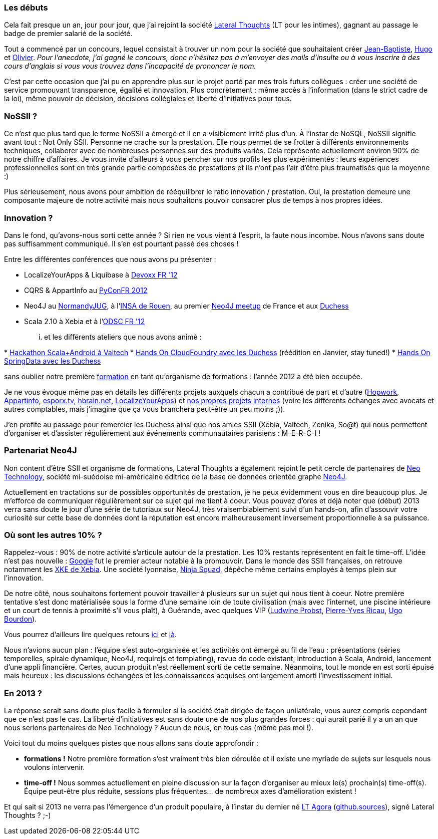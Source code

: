 Les débuts
~~~~~~~~~~

Cela fait presque un an, jour pour jour, que j'ai rejoint la société
http://www.lateral-thoughts.com/[Lateral Thoughts] (LT pour les
intimes), gagnant au passage le badge de premier salarié de la société.

Tout a commencé par un concours, lequel consistait à trouver un nom pour
la société que souhaitaient créer
https://twitter.com/jblemee[Jean-Baptiste],
https://twitter.com/hugolassiege[Hugo] et
https://twitter.com/ogirardot[Olivier]. _Pour l'anecdote, j'ai gagné le
concours, donc n'hésitez pas à m'envoyer des mails d'insulte ou à vous
inscrire à des cours d'anglais si vous vous trouvez dans l'incapacité de
prononcer le nom._

C'est par cette occasion que j'ai pu en apprendre plus sur le projet
porté par mes trois futurs collègues : créer une société de service
promouvant transparence, égalité et innovation. Plus concrètement : même
accès à l'information (dans le strict cadre de la loi), même pouvoir de
décision, décisions collégiales et liberté d'initiatives pour tous.

NoSSII ?
~~~~~~~~

Ce n'est que plus tard que le terme NoSSII a émergé et il en a
visiblement irrité plus d'un. À l'instar de NoSQL, NoSSII signifie avant
tout : Not Only SSII. Personne ne crache sur la prestation. Elle nous
permet de se frotter à différents environnements techniques, collaborer
avec de nombreuses personnes sur des produits variés. Cela représente
actuellement environ 90% de notre chiffre d'affaires. Je vous invite
d'ailleurs à vous pencher sur nos profils les plus expérimentés : leurs
expériences professionnelles sont en très grande partie composées de
prestations et ils n'ont pas l'air d'être plus traumatisés que la
moyenne :)

Plus sérieusement, nous avons pour ambition de rééquilibrer le ratio
innovation / prestation. Oui, la prestation demeure une composante
majeure de notre activité mais nous souhaitons pouvoir consacrer plus de
temps à nos propres idées.

Innovation ?
~~~~~~~~~~~~

Dans le fond, qu'avons-nous sorti cette année ? Si rien ne vous vient à
l'esprit, la faute nous incombe. Nous n'avons sans doute pas
suffisamment communiqué. Il s'en est pourtant passé des choses !

Entre les différentes conférences que nous avons pu présenter :

* LocalizeYourApps & Liquibase à
http://www.devoxx.com/display/FR12/Accueil[Devoxx FR '12]
* CQRS & AppartInfo au http://www.pycon.fr/2012/[PyConFR 2012]
* Neo4J au
http://www.normandyjug.org/2012/03/08/soiree-nosqlneo4j-avec-olivier-girardot-et-florent-biville/[NormandyJUG],
à l'http://asi.insa-rouen.fr/etudiant/emploiDuTemps[INSA de Rouen], au
premier http://www.meetup.com/graphdb-france/events/79196732/[Neo4J
meetup] de France et aux
http://www.duchess-france.org/retour-sur-lopen-space-nosql/[Duchess]
* Scala 2.10 à Xebia et à l'http://act.osdc.fr/osdc2012fr/[ODSC FR '12]

... et les différents ateliers que nous avons animé :

*
http://havefuncoding.wordpress.com/2012/11/30/retour-sur-la-soiree-shipper-des-api-du-web-avec-scala-et-de-landroid-en-mode-hackathon/[Hackathon
Scala+Android à Valtech]
* http://www.duchess-france.org/hands-on-cloudfoundry/[Hands On
CloudFoundry avec les Duchess] (réédition en Janvier, stay tuned!)
*
http://www.duchess-france.org/les-mains-dans-le-code-avec-spring-data/[Hands
On SpringData avec les Duchess]

sans oublier notre première
http://www.lateral-thoughts.com/training[formation] en tant qu'organisme
de formations : l'année 2012 a été bien occupée.

Je ne vous évoque même pas en détails les différents projets auxquels
chacun a contribué de part et d'autre
(http://www.hopwork.com/landing[Hopwork],
http://www.appartinfo.com/fr/[Appartinfo],
link:www.esporx.tv[esporx.tv], http://hbrain.net/[hbrain.net],
http://www.localizeyourapps.com/[LocalizeYourApps]) et
https://github.com/organizations/LateralThoughts[nos propres projets
internes] (voire les différents échanges avec avocats et autres
comptables, mais j'imagine que ça vous branchera peut-être un peu moins
;)).

J'en profite au passage pour remercier les Duchess ainsi que nos amies
SSII (Xebia, Valtech, Zenika, So@t) qui nous permettent d'organiser et
d'assister régulièrement aux événements communautaires parisiens :
M-E-R-C-I !

Partenariat Neo4J
~~~~~~~~~~~~~~~~~

Non content d'être SSII et organisme de formations, Lateral Thoughts a
également rejoint le petit cercle de partenaires de
http://www.neotechnology.com/[Neo Technology], société mi-suédoise
mi-américaine éditrice de la base de données orientée graphe
http://www.neo4j.org[Neo4J].

Actuellement en tractations sur de possibles opportunités de prestation,
je ne peux évidemment vous en dire beaucoup plus. Je m'efforce de
communiquer régulièrement sur ce sujet qui me tient à coeur. Vous pouvez
d'ores et déjà noter que (début) 2013 verra sans doute le jour d'une
série de tutoriaux sur Neo4J, très vraisemblablement suivi d'un
hands-on, afin d'assouvir votre curiosité sur cette base de données dont
la réputation est encore malheureusement inversement proportionnelle à
sa puissance.

Où sont les autres 10% ?
~~~~~~~~~~~~~~~~~~~~~~~~

Rappelez-vous : 90% de notre activité s'articule autour de la
prestation. Les 10% restants représentent en fait le time-off. L'idée
n'est pas nouvelle :
http://www.nytimes.com/2007/10/21/jobs/21pre.html?_r=0[Google] fut le
premier acteur notable à la promouvoir. Dans le monde des SSII
françaises, on retrouve notamment les
http://blog.xebia.fr/2008/03/03/un-xke-chez-xebia/[XKE de Xebia]. Une
société lyonnaise, http://ninja-squad.com/[Ninja Squad], dépêche même
certains employés à temps plein sur l'innovation.

De notre côté, nous souhaitons fortement pouvoir travailler à plusieurs
sur un sujet qui nous tient à coeur. Notre première tentative s'est donc
matérialisée sous la forme d'une semaine loin de toute civilisation
(mais avec l'internet, une piscine intérieure et un court de tennis à
proximité s'il vous plaît), à Guérande, avec quelques VIP
(https://twitter.com/nivdul[Ludwine Probst],
https://twitter.com/piwai[Pierre-Yves Ricau],
https://twitter.com/ugobourdon[Ugo Bourdon]).

Vous pourrez d'ailleurs lire quelques retours
http://ogirardot.wordpress.com/2012/09/13/on-devrait-toujours-travailler-comme-ca-hackatonlt/[ici]
et
http://havefuncoding.wordpress.com/2012/09/20/week-retreat-avec-lateraithoughts/[là].

Nous n'avions aucun plan : l'équipe s'est auto-organisée et les
activités ont émergé au fil de l'eau : présentations (séries
temporelles, spirale dynamique, Neo4J, requirejs et templating), revue
de code existant, introduction à Scala, Android, lancement d'une appli
financière. Certes, aucun produit n'est réellement sorti de cette
semaine. Néanmoins, tout le monde en est sorti épuisé mais heureux : les
discussions échangées et les connaissances acquises ont largement amorti
l'investissement initial.

En 2013 ?
~~~~~~~~~

La réponse serait sans doute plus facile à formuler si la société était
dirigée de façon unilatérale, vous aurez compris cependant que ce n'est
pas le cas. La liberté d'initiatives est sans doute une de nos plus
grandes forces : qui aurait parié il y a un an que nous serions
partenaires de Neo Technology ? Aucun de nous, en tous cas (même pas moi
!).

Voici tout du moins quelques pistes que nous allons sans doute
approfondir :

* *formations !* Notre première formation s'est vraiment très bien
déroulée et il existe une myriade de sujets sur lesquels nous voulons
intervenir.
* *time-off !* Nous sommes actuellement en pleine discussion sur la
façon d'organiser au mieux le(s) prochain(s) time-off(s). Équipe
peut-être plus réduite, sessions plus fréquentes... de nombreux axes
d'amélioration existent !

Et qui sait si 2013 ne verra pas l'émergence d'un produit populaire, à
l'instar du dernier né http://agora.lateral-thoughts.com/[LT Agora]
(https://github.com/LateralThoughts/lt-agora[github.sources]), signé
Lateral Thoughts ? ;-)
